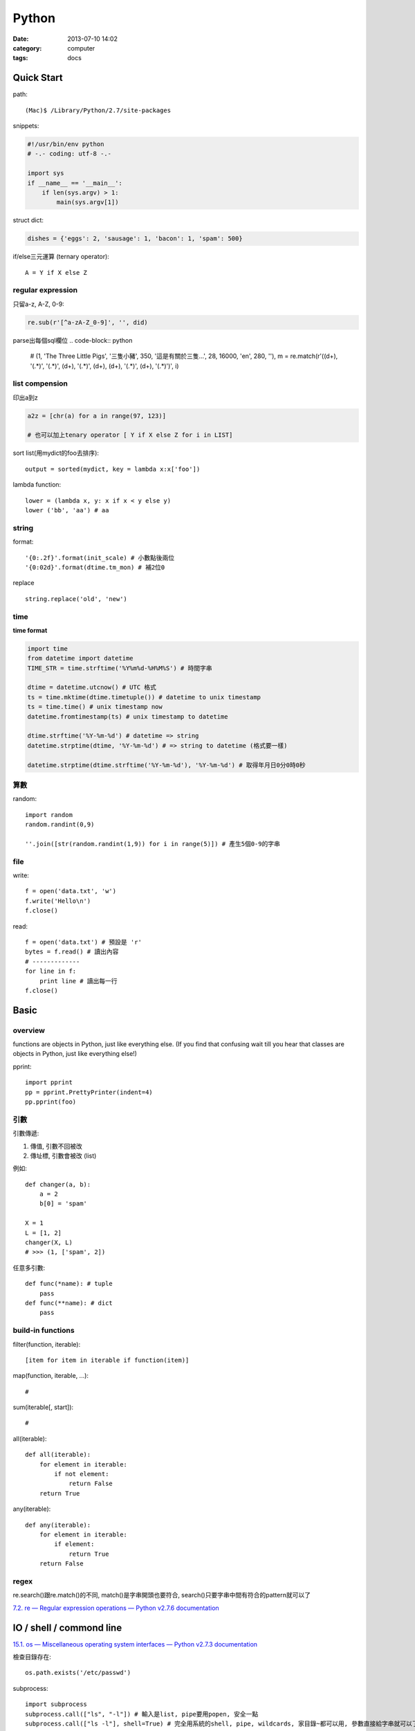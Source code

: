 Python
#####################
:date: 2013-07-10 14:02
:category: computer
:tags: docs



Quick Start
============

path::

  (Mac)$ /Library/Python/2.7/site-packages


snippets:

.. code-block:: python

  #!/usr/bin/env python
  # -.- coding: utf-8 -.-

  import sys
  if __name__ == '__main__':
      if len(sys.argv) > 1:
          main(sys.argv[1])


struct dict:

.. code-block:: python

  dishes = {'eggs': 2, 'sausage': 1, 'bacon': 1, 'spam': 500}

if/else三元運算 (ternary operator)::

  A = Y if X else Z


regular expression
------------------

只留a-z, A-Z, 0-9:

.. code-block:: python

  re.sub(r'[^a-zA-Z_0-9]', '', did)

parse出每個sql欄位
.. code-block:: python

  # (1, 'The Three Little Pigs', '三隻小豬', 350, '這是有關於三隻...', 28, 16000, 'en', 280, ''),
  m = re.match(r'\((\d+), \'(.*)\', \'(.*)\', (\d+), \'(.*)\', (\d+), (\d+), \'(.*)\', (\d+), \'(.*)\'\)', i)

list compension
-----------------------
印出a到z

.. code-block:: python

  a2z = [chr(a) for a in range(97, 123)]

  # 也可以加上tenary operator [ Y if X else Z for i in LIST]

sort list(用mydict的foo去排序)::

  output = sorted(mydict, key = lambda x:x['foo'])


lambda function::

  lower = (lambda x, y: x if x < y else y)
  lower ('bb', 'aa') # aa

string
--------------
format::

  '{0:.2f}'.format(init_scale) # 小數點後兩位
  '{0:02d}'.format(dtime.tm_mon) # 補2位0

replace ::

  string.replace('old', 'new')


time
------

**time format**

.. code-block:: python

  import time
  from datetime import datetime
  TIME_STR = time.strftime('%Y%m%d-%H%M%S') # 時間字串

  dtime = datetime.utcnow() # UTC 格式
  ts = time.mktime(dtime.timetuple()) # datetime to unix timestamp
  ts = time.time() # unix timestamp now
  datetime.fromtimestamp(ts) # unix timestamp to datetime
  
  dtime.strftime('%Y-%m-%d') # datetime => string
  datetime.strptime(dtime, '%Y-%m-%d') # => string to datetime (格式要一樣)
  
  datetime.strptime(dtime.strftime('%Y-%m-%d'), '%Y-%m-%d') # 取得年月日0分0時0秒


算數
-----------
random::

  import random
  random.randint(0,9)

  ''.join([str(random.randint(1,9)) for i in range(5)]) # 產生5個0-9的字串

file
--------

write::

  f = open('data.txt', 'w')
  f.write('Hello\n')
  f.close()

read::

  f = open('data.txt') # 預設是 'r'
  bytes = f.read() # 讀出內容
  # -------------
  for line in f:
      print line # 讀出每一行
  f.close()




Basic
====================

overview
-------------
functions are objects in Python, just like everything else. (If you find that confusing wait till you hear that classes are objects in Python, just like everything else!)


pprint::

  import pprint
  pp = pprint.PrettyPrinter(indent=4)
  pp.pprint(foo)


引數
---------
引數傳遞:

1. 傳值, 引數不回被改
2. 傳址標, 引數會被改 (list)

例如::

  def changer(a, b):
      a = 2
      b[0] = 'spam'

  X = 1
  L = [1, 2]
  changer(X, L)
  # >>> (1, ['spam', 2])

任意多引數::

  def func(*name): # tuple
      pass
  def func(**name): # dict
      pass


build-in functions
--------------------
filter(function, iterable)::

  [item for item in iterable if function(item)]

map(function, iterable, ...)::

  #

sum(iterable[, start])::

  #

all(iterable)::

  def all(iterable):
      for element in iterable:
          if not element:
              return False
      return True

any(iterable)::

  def any(iterable):
      for element in iterable:
          if element:
              return True
      return False


regex
---------
re.search()跟re.match()的不同, match()是字串開頭也要符合, search()只要字串中間有符合的pattern就可以了

`7.2. re — Regular expression operations — Python v2.7.6 documentation <http://docs.python.org/2/library/re.html#search-vs-match>`__





IO / shell / commond line
================================
`15.1. os — Miscellaneous operating system interfaces — Python v2.7.3 documentation <http://docs.python.org/2/library/os.html>`__

檢查目錄存在::

  os.path.exists('/etc/passwd')

subprocess::

  import subprocess
  subprocess.call(["ls", "-l"]) # 輸入是list, pipe要用popen, 安全一點
  subprocess.call(["ls -l"], shell=True) # 完全用系統的shell, pipe, wildcards, 家目錄~都可以用, 參數直接給字串就可以了, 也許會有輸入不乾淨(shell injection)的風險


常用::

  os.getcwd()
  os.mkdir(src)
  os.rename(src, dst)

coding
===============

* `宅之力: 解決方法: UnicodeDecodeError: 'ascii' codec can't decode byte 0xe4 in position 0: ordinal not in range(128) <http://blog.wahahajk.com/2009/08/unicodedecodeerror-ascii-codec-cant.html>`__


Tips
=======

syntax
-----------------
變數決定class名稱::

  all_class = { 'my_class' : my_class }
  object = all_class['my_class']()



coding
------------------
只留ASCII::

  print "".join(filter(lambda x: ord(x)<128, did))


array排序
------------------
有個dict有title和date二個key, 要指定用date來排序::

  list = []
  list.append({'title':'abc','date':1})
  list.append({'title':'def','date':2})
  list.append({'title':'ghi','date':0})
  print sorted(list, key=lambda x: x['date'])
  # [{'title': 'ghi', 'date': 0}, {'title': 'abc', 'date': 1}, {'title': 'def', 'date': 2}]
  print sorted(list, key=lambda x: x['date'], reverse=True)
  # [{'title': 'def', 'date': 2}, {'title': 'abc', 'date': 1}, {'title': 'ghi', 'date': 0}]


simple http server
---------------------
在當下目錄::

  $ python -m SimpleHTTPServer # 預設的port 8000, http://127.0.0.1:8000


Coding Style
===============
* `The Pocoo Style Guide — Pocoo <http://www.pocoo.org/internal/styleguide/>`__
* `Google Python Style Guide <http://google-styleguide.googlecode.com/svn/trunk/pyguide.html>`__
* `Code Style — The Hitchhiker's Guide to Python <http://docs.python-guide.org/en/latest/writing/style/>`__


Practice
====================
exceptions and/or logging

.. code-block:: python

  class SillyWalkMinistry(Exception):
      """ handle exception """
      pass

  try:
      do_silly(value)
  except AttributeError as e:
      log.info('')
      do_invisible(v)
  except Exception as e:
      log.debug(str(e))
      raise SillyWalkMinistry(e)





整理
===========

小括弧整理程式碼::

  X = (A + B +
       C + D)

  if (A == 1 and
      B == 2 and 
      C == 3):
         print 'spam' * 3

.. note:: 斜線結尾不好看, 很難注意

reference
==============

Tutorial
----------
`Mosky Liu, Pinkoi | SlideShare <http://www.slideshare.net/moskytw>`__



decorator
==============

沒用 from functools import wraps 的話, function的資訊會跑掉, 重複(reentrant) 會有問題, 傳參數的話會變只有最後一個

via: http://stackoverflow.com/questions/308999/what-does-functools-wraps-do

.. code-block:: python

  # -.- encoding: utf-8 -.-
   
  from functools import wraps
  def logged(func):
      @wraps(func)
      def with_logging(*args, **kwargs):
          print func.__name__ + " was called"
          return func(*args, **kwargs)
      return with_logging
   
  @logged
  def f(x):
     """does some math"""
     return x + x * x
   
  print f.__name__  # prints 'f', 沒wraps -> with_logging
  print f.__doc__   # prints 'does some math' 沒wraps -> None
   
  print '-----'
   
  def logged_param(param):
      def with_logging(func):
          #@wraps(func)
          def log_p(*args, **kwargs):
              print func.__name__ + " was called, ", param
              return func(*args, **kwargs)
          return log_p
      return with_logging
   
  @logged_param('foo')
  def f2(x):
     """does some math2"""
     return x + x * x
   
  print f2.__name__  # prints 'f'
  print f2.__doc__   # prints 'does some math'
  print f2(2)
   
  @logged_param('bar')
  def f3(x):
      """ math3 """
      return x + x * x
   
  print f3(2)
   
  print f2(2)
